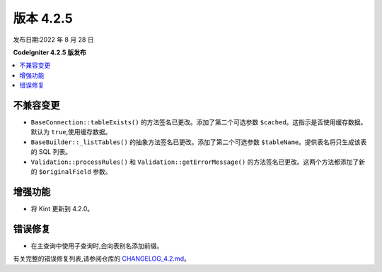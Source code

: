 版本 4.2.5
#############

发布日期:2022 年 8 月 28 日

**CodeIgniter 4.2.5 版发布**

.. contents::
    :local:
    :depth: 2

不兼容变更
**********

- ``BaseConnection::tableExists()`` 的方法签名已更改。添加了第二个可选参数 ``$cached``。这指示是否使用缓存数据。默认为 ``true``,使用缓存数据。
- ``BaseBuilder::_listTables()`` 的抽象方法签名已更改。添加了第二个可选参数 ``$tableName``。提供表名将只生成该表的 SQL 列表。
- ``Validation::processRules()`` 和 ``Validation::getErrorMessage()`` 的方法签名已更改。这两个方法都添加了新的 ``$originalField`` 参数。

增强功能
************

- 将 Kint 更新到 4.2.0。

错误修复
**********
- 在主查询中使用子查询时,会向表别名添加前缀。

有关完整的错误修复列表,请参阅仓库的
`CHANGELOG_4.2.md <https://github.com/codeigniter4/CodeIgniter4/blob/develop/changelogs/CHANGELOG_4.2.md>`_。
